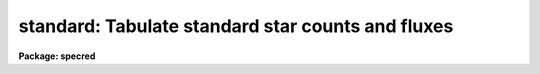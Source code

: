 .. _standard:

standard: Tabulate standard star counts and fluxes
==================================================

**Package: specred**

.. raw:: html

  <section id="s_usage">
  <h3>Usage</h3>
  <p>
  standard input [records] output
  </p>
  </section>
  <section id="s_parameters">
  <h3>Parameters</h3>
  <dl id="l_input">
  <dt><b>input</b></dt>
  <!-- Sec='PARAMETERS' Level=0 Label='input' Line='input' -->
  <dd>List of input standard star spectra or root names if using the record number
  extension format.  All spectra of the same aperture must be of the same
  standard star.  In beam switch mode or when the same star parameter is set
  all spectra must be of the same standard star regardless of aperture number.
  Normally the spectra will not be extinction corrected but if they are
  then the extinction file should also be given and the same extinction
  file should be used with <b>sensfunc</b>.
  </dd>
  </dl>
  <dl id="l_records">
  <dt><b>records (imred.irs and imred.iids only)</b></dt>
  <!-- Sec='PARAMETERS' Level=0 Label='records' Line='records (imred.irs and imred.iids only)' -->
  <dd>List of records or ranges of records to be appended to the input spectra
  names when using record number extension format.  The
  syntax of this list is comma separated record numbers or ranges of record
  numbers.  A range consists of two numbers separated by a hyphen.
  A null list may be used if no record number extensions are
  desired.  This is a positional query parameter only if the record
  format is specified.
  </dd>
  </dl>
  <dl id="l_output">
  <dt><b>output</b></dt>
  <!-- Sec='PARAMETERS' Level=0 Label='output' Line='output' -->
  <dd>The name of a text file which will contain the output from <b>standard</b>.
  Each execution of <b>standard</b> appends to this file information about the
  standard stars, the calibration bandpasses, and observed counts (see the
  DESCRIPTION section for more details).  The output must be explicitly
  deleted by the user if the filename is to be reused.
  </dd>
  </dl>
  <dl id="l_samestar">
  <dt><b>samestar = yes</b></dt>
  <!-- Sec='PARAMETERS' Level=0 Label='samestar' Line='samestar = yes' -->
  <dd>Is the same star in all apertures?  If set to no then each aperture may
  contain a different standard star.  The standard star name is queried
  each time a new aperture is encountered.  Note that this occurs only
  once per aperture and multiple spectra with the same aperture number
  must be of the same star.  If set to yes the standard star name is only
  queried once.  When in beam switch mode this parameter is ignored since
  all apertures must contain the same star.
  </dd>
  </dl>
  <dl id="l_beam_switch">
  <dt><b>beam_switch = no</b></dt>
  <!-- Sec='PARAMETERS' Level=0 Label='beam_switch' Line='beam_switch = no' -->
  <dd>Beam switch the spectra?  If yes then a beam switch mode is used for the spectra
  in which successive pairs of object and sky observations from the same aperture
  are sky subtracted.  This requires that the object type flag OFLAG be present
  and that the spectra are appropriately ordered.  All object observations must be
  of the same standard star and the <i>samestar</i> parameter is ignored.
  </dd>
  </dl>
  <dl id="l_apertures">
  <dt><b>apertures = <span style="font-family: monospace;">""</span></b></dt>
  <!-- Sec='PARAMETERS' Level=0 Label='apertures' Line='apertures = ""' -->
  <dd>List of apertures to be selected from the input list of spectra.  If no list
  is specified then all apertures are selected.  The syntax is the same as the
  record number extensions.
  </dd>
  </dl>
  <dl id="l_bandwidth">
  <dt><b>bandwidth = INDEF, bandsep = INDEF</b></dt>
  <!-- Sec='PARAMETERS' Level=0 Label='bandwidth' Line='bandwidth = INDEF, bandsep = INDEF' -->
  <dd>Bandpass widths and separations in wavelength units.  If INDEF then the
  default bandpasses are those given in the standard star calibration
  file.  If values for these parameters are specified then a default set
  of bandpasses of equal width and separation are defined over the range
  of the input spectrum.  In both cases the default bandpasses can be
  changed interactively if desired.
  </dd>
  </dl>
  <dl id="l_fnuzero">
  <dt><b>fnuzero = 3.68e-20</b></dt>
  <!-- Sec='PARAMETERS' Level=0 Label='fnuzero' Line='fnuzero = 3.68e-20' -->
  <dd>The absolute flux per unit frequency at an AB magnitude of zero.  This is used
  to convert the calibration  AB magnitudes to absolute flux by the formula
  <div class="highlight-default-notranslate"><pre>
  f_nu = fnuzero * 10. ** (-0.4 * m_AB)
  </pre></div>
  The flux units are also determined by this parameter.  However, the
  frequency to wavelength interval conversion assumes frequency in hertz.
  The default value is based on a calibration of Vega at 5556 Angstroms of
  3.52e-20 ergs/cm2/s/Hz for an AB magnitude of 0.0336.  This default value
  is that used in earlier versions of this task which did not allow the
  user to change this calibration.
  </dd>
  </dl>
  <dl id="l_extinction">
  <dt><b>extinction = &lt;no default&gt;</b></dt>
  <!-- Sec='PARAMETERS' Level=0 Label='extinction' Line='extinction = &lt;no default&gt;' -->
  <dd>Extinction file used to make second order extinction corrections across
  the bandpasses.  The default value is  redirected to the package
  parameter of the same name.  See <b>lcalib</b> for a list of standard
  extinction files.  Normally the input spectra will not be extinction
  corrected.  But if they are this file will be used to remove the
  extinction and then the same file should be specified in <b>sensfunc</b>.
  Note that one can choose to use a null extinction file in both.
  </dd>
  </dl>
  <dl id="l_caldir">
  <dt><b>caldir = <span style="font-family: monospace;">")_.caldir"</span></b></dt>
  <!-- Sec='PARAMETERS' Level=0 Label='caldir' Line='caldir = ")_.caldir"' -->
  <dd>Calibration directory containing standard star data.  The
  default value of <span style="font-family: monospace;">")_.caldir"</span> means to use the package parameter <span style="font-family: monospace;">"caldir"</span>.
  A list of standard calibration directories may be obtained by listing the
  file <span style="font-family: monospace;">"onedstds$README"</span>; for example:
  <div class="highlight-default-notranslate"><pre>
  cl&gt; page onedstds$README
  </pre></div>
  The user may copy or create their own calibration files and specify the
  directory.  The directory <span style="font-family: monospace;">""</span> refers to the current working directory.  The
  standard calibration directory for blackbody curves is
  <span style="font-family: monospace;">"onedstds$blackbody/"</span>.
  </dd>
  </dl>
  <dl id="l_observatory">
  <dt><b>observatory = <span style="font-family: monospace;">")_.observatory"</span></b></dt>
  <!-- Sec='PARAMETERS' Level=0 Label='observatory' Line='observatory = ")_.observatory"' -->
  <dd>Observatory at which the spectra were obtained if not specified in the
  image header by the keyword OBSERVAT.  The default is a redirection to look
  in the parameters for the parent package for a value.  The observatory may
  be one of the observatories in the observatory database, <span style="font-family: monospace;">"observatory"</span> to
  select the observatory defined by the environment variable <span style="font-family: monospace;">"observatory"</span> or
  the parameter <b>observatory.observatory</b>, or <span style="font-family: monospace;">"obspars"</span> to select the
  current parameters set in the <b>observatory</b> task.  See help for
  <b>observatory</b> for additional information.
  </dd>
  </dl>
  <dl id="l_interact">
  <dt><b>interact = no</b></dt>
  <!-- Sec='PARAMETERS' Level=0 Label='interact' Line='interact = no' -->
  <dd>If set to no, then the default wavelength set (either that from the star
  calibration file or the set given by the <i>bandwidth</i> and <i>bandsep</i>
  parameters) is used to select wavelength points along the spectrum where the
  sensitivity is measured. If set to yes, the spectra may be plotted
  and the bandpasses adjusted.
  </dd>
  </dl>
  <dl id="l_graphics">
  <dt><b>graphics = <span style="font-family: monospace;">"stdgraph"</span></b></dt>
  <!-- Sec='PARAMETERS' Level=0 Label='graphics' Line='graphics = "stdgraph"' -->
  <dd>Graphics output device for use with the interactive mode.  Normally this is
  the user's graphics terminal.
  </dd>
  </dl>
  <dl id="l_cursor">
  <dt><b>cursor = <span style="font-family: monospace;">""</span></b></dt>
  <!-- Sec='PARAMETERS' Level=0 Label='cursor' Line='cursor = ""' -->
  <dd>Graphics cursor input for use with the interactive mode.  When null the
  standard graphics cursor is used otherwise the specified file is used.
  </dd>
  </dl>
  <dl id="l_star_name">
  <dt><b>star_name</b></dt>
  <!-- Sec='PARAMETERS' Level=0 Label='star_name' Line='star_name' -->
  <dd>The name of the star observed in the current series of spectra.  Calibration
  data for the star must be in the specified calibration directory <span style="font-family: monospace;">"caldir"</span>.
  This is normally a interactive query parameter and should not be specified on
  the command line unless all spectra are of the same standard star.
  </dd>
  </dl>
  <p>
  The following three queried parameters apply if the selected calibration
  file is for a blackbody.
  </p>
  <dl id="l_mag">
  <dt><b>mag</b></dt>
  <!-- Sec='PARAMETERS' Level=0 Label='mag' Line='mag' -->
  <dd>The magnitude of the observed star in the band given by the
  <i>magband</i> parameter.  If the magnitude is not in the same band as
  the blackbody calibration file then the magnitude may be converted to
  the calibration band provided the <span style="font-family: monospace;">"params.dat"</span> file containing relative
  magnitudes between the two bands is in the calibration directory
  </dd>
  </dl>
  <dl id="l_magband">
  <dt><b>magband</b></dt>
  <!-- Sec='PARAMETERS' Level=0 Label='magband' Line='magband' -->
  <dd>The standard band name for the input magnitude.  This should generally
  be the same band as the blackbody calibration file.  If it is
  not the magnitude will be converted to the calibration band.
  </dd>
  </dl>
  <dl id="l_teff">
  <dt><b>teff</b></dt>
  <!-- Sec='PARAMETERS' Level=0 Label='teff' Line='teff' -->
  <dd>The effective temperature (deg K) or the spectral type of the star being
  calibrated.  If a spectral type is specified a <span style="font-family: monospace;">"params.dat"</span> file must exist
  in the calibration directory.  The spectral types are specified in the same
  form as in the <span style="font-family: monospace;">"params.dat"</span> file.  For the standard blackbody calibration
  directory the spectral types are specified as A0I, A0III, or A0V, where A
  can be any letter OBAFGKM, the single digit subclass is between 0 and 9,
  and the luminousity class is one of I, III, or V.  If no luminousity class
  is given it defaults to dwarf.
  </dd>
  </dl>
  <p>
  The following two parameters are queried if the image does not contain
  the information.
  </p>
  <dl id="l_airmass">
  <dt><b>airmass, exptime</b></dt>
  <!-- Sec='PARAMETERS' Level=0 Label='airmass' Line='airmass, exptime' -->
  <dd>If the airmass and exposure time are not in the header nor can they be
  determined from other keywords in the header then these query parameters
  are used to request the airmass and exposure time.  The values are updated
  in the image.
  </dd>
  </dl>
  <p>
  The following parameter is for the task to make queries.
  </p>
  <dl id="l_answer">
  <dt><b>answer</b></dt>
  <!-- Sec='PARAMETERS' Level=0 Label='answer' Line='answer' -->
  <dd>Interactive query parameter.
  </dd>
  </dl>
  </section>
  <section id="s_cursor_keys">
  <h3>Cursor keys</h3>
  <div class="highlight-default-notranslate"><pre>
  ?  Display help page
  a  Add a new band by marking the endpoints
  d  Delete band nearest the cursor in wavelength
  r  Redraw current plot
  q  Quit with current bandpass definitions
  w  Window plot  (follow with <span style="font-family: monospace;">'?'</span> for help)
  I  Interrupt task immediately
  
  :show   Show current bandpass data
  </pre></div>
  </section>
  <section id="s_description">
  <h3>Description</h3>
  <p>
  Observations of standard stars are integrated over calibration bandpasses
  and written to an output file along with the associated calibration
  fluxes.  The fluxes are obtained from tabulated standard star calibration
  files or a model flux distribution (currently just a blackbody) based on
  the magnitude and spectral type of the star.  The output data is used by
  the task <b>sensfunc</b> to determine the detector sensitivity function and
  possibly the extinction.  The spectra are required to be dispersion
  corrected.  The input spectra may be in either <span style="font-family: monospace;">"onedspec"</span> or <span style="font-family: monospace;">"echelle"</span>
  format and may have many different observation apertures.  The spectra may
  also be beam switched and use the a record number extension format.
  </p>
  <p>
  The input spectra are specified by a list of names or root names if using
  the record number extension format.  In the latter case each name in the
  list has each of the specified record numbers appended.  A subset of the
  input spectra may be selected by their aperture numbers using the parameter
  <i>apertures</i>.  The spectrum name, aperture number, and title are printed
  to the standard output.  The airmass is required but if absent from the image
  header it may be computed from the observation header parameters and the
  latitude task parameter (normally obtained from the <b>observatory</b> task).
  If the airmass cannot be computed, due to missing keywords, then a
  query is made for the airmass.  The airmass is then updated in the header.
  </p>
  <p>
  The name of the standard star or blackbody curve is obtained by querying
  the user.  If the parameter <i>samestar</i> is yes or beam switch mode is
  selected then all spectra are assumed to be of the same standard star and
  the query is made once.  If the parameter is no then a query is made for
  each aperture.  This allows each aperture to contain a different standard
  star.  Note however that multiple observations with the same aperture
  number must be of the same standard star.
  </p>
  <p>
  The standard star name is either the name of an actual standard star or of
  a blackbody calibration.  The latter generally have a star name consisting
  of just the standard bandpass identifier.  If the standard star name is not
  recognized a menu of the available standard stars in the calibration
  directory, the file <span style="font-family: monospace;">"standards.men"</span>, is printed and then the query is
  repeated.  Thus, to get a list you can type ?  or help.
  </p>
  <p>
  The standard star names must map to a file containing tabulated
  calibration data.  The calibration filename is formed from the star
  name with blanks, <span style="font-family: monospace;">"+"</span>, and <span style="font-family: monospace;">"-"</span> removed, converted to lower case, and
  the extension <span style="font-family: monospace;">".dat"</span> added.  This name is appended to a calibration
  directory, so the directory name must have an appropriate directory
  delimiter such as <span style="font-family: monospace;">"$"</span> or <span style="font-family: monospace;">"/"</span>.  Generally one of the system calibration
  directories is used but one may copy and modify or create new
  calibration files in a personal directory.  For the current working
  directory the calibration directory is either null or <span style="font-family: monospace;">"./"</span>.
  </p>
  <p>
  The calibration files may include comment parameter information consisting
  of the comment character <span style="font-family: monospace;">'#'</span>, a parameter name, and the parameter value.
  These elements are separated by whitespace.  Any other comment where the
  first word does not match one of the allowed parameter names is ignored by
  the program.  The parameter names are <span style="font-family: monospace;">"type"</span> identifying the type of
  calibration file, <span style="font-family: monospace;">"units"</span> identifying wavelength units, <span style="font-family: monospace;">"band"</span> identifying
  the band for magnitudes, and <span style="font-family: monospace;">"weff"</span> identifying the effective wavelength of
  the band.
  </p>
  <p>
  There are two types of standard star calibration files as described
  below.
  </p>
  <dl id="l_STANDARD">
  <dt><b>STANDARD STAR CALIBRATION FILES</b></dt>
  <!-- Sec='DESCRIPTION' Level=0 Label='STANDARD' Line='STANDARD STAR CALIBRATION FILES' -->
  <dd>This type of file is any file that does not contain the parameter <span style="font-family: monospace;">"type"</span>
  with a value of <span style="font-family: monospace;">"blackbody"</span>.  The only other parameter used by this type of
  calibration file is the <span style="font-family: monospace;">"units"</span> parameter for the wavelength units.  If the
  units are not specified then the wavelengths default to Angstroms.  All
  older calibration files will have no parameter information so they are
  interpreted as standard star calibration files with wavelengths in
  Angstroms.
  The calibration files consist of lines with wavelengths, calibration
  magnitudes, and bandpass widths.  The magnitudes are m_AB defined as
  <div class="highlight-default-notranslate"><pre>
  m_AB(star) = -2.5 * log10 (f_nu) - 48.60
  </pre></div>
  where f_nu is in erg/cm^2/s/Hz.  The m_AB calibration magnitudes
  are converted to absolute flux per unit frequency using the
  parameter <i>fnuzero</i> defined by
  <div class="highlight-default-notranslate"><pre>
  f_nu = fnuzero * 10. ** (-0.4 * m_AB)
  </pre></div>
  Thus, <i>fnuzero</i> is the flux at m_AB of zero.  The flux units are
  determined by this number.  The default value was chosen such that Vega
  at 5556 Angstroms has an AB magnitude of 0.0336 and a flux of 3.52e-20
  ergs/cm2/s/Hz.  This is the same value that was used by all previous
  versions of this task.
  </dd>
  </dl>
  <dl id="l_BLACKBODY">
  <dt><b>BLACKBODY CALIBRATION FILES</b></dt>
  <!-- Sec='DESCRIPTION' Level=0 Label='BLACKBODY' Line='BLACKBODY CALIBRATION FILES' -->
  <dd>This type of file has the comment parameter <span style="font-family: monospace;">"type"</span> with a value of
  <span style="font-family: monospace;">"blackbody"</span>.  It must also include the <span style="font-family: monospace;">"band"</span> and <span style="font-family: monospace;">"weff"</span>
  comment parameters.  If no <span style="font-family: monospace;">"units"</span> comment parameter is given then
  the default units are Angstroms.
  The rest of the file consists of lines with wavelengths, m_AB of a zero
  magnitude star (in that band magnitude system), and the bandpass widths.
  The m_AB are defined as described previously.  Normally all the m_AB values
  will be the same though it is possible to adjust them to produce a
  departure from a pure blackbody flux distribution.
  The actual m_AB calibration magnitudes for the star are obtained by
  the relation
  <div class="highlight-default-notranslate"><pre>
  m_AB(star) = mag + m_AB(m=0) -
      2.5 * log10 (B(weff,teff)/B(w,teff))
  </pre></div>
  where m is the magnitude of the star in the calibration band, m_AB(m=0) is
  the calibration value in the calibration file representing the magnitude of
  a m=0 star (basically the m_AB of Vega), weff is the effective wavelength
  for the calibration file, and teff is the effective temperature of the
  star.  The function B(w,T) is the blackbody function in f_nu that provides
  the shape of the calibration.  Note how the normalization is such that at
  weff the last term is zero and m_AB(star) = m + m_AB(m=0).
  The m_AB(star) computed using the calibration values and the blackbody
  function are then in the same units and form as for the standard
  star files.  The conversion to f_nu and the remaining processing
  proceeds in the same way as for standard star calibration data.
  The parameters \Imag and <i>teff</i> are specified by the user for each
  star as described in the section BLACKBODY PARAMETERS.  These parameters
  are queried by the task for each star (unless forced to a value on the
  command line).
  </dd>
  </dl>
  <p>
  The beam switch mode is selected with the <i>beam_switch</i> parameter.
  This mode requires that all apertures are of the same star, the header
  keyword OFLAG be present to identify object and sky spectra, and that
  the sequence of spectra specified are paired such that if an object
  spectrum is encountered first the next spectrum for that aperture
  (spectra from other apertures may appear in between) is a sky spectrum
  or the reverse.  These restrictions are not fundamental but are made so
  that this mode behaves the same as with the previous version of this
  task.  The sky spectrum is subtracted from the object spectrum and the
  result is then used in generating the observed intensities in the calibration
  bandpasses.
  </p>
  <p>
  If the spectra have been extinction corrected (EX-FLAG = 0) the
  extinction correction is removed.  The specified extinction file is
  used for this operation and so must be the same as that used when the
  extinction correction was made.  The airmass is also required in this step
  and, if needed to compute the airmass, the observatory specified in the
  image or observatory parameter is used.  The
  treatment of extinction in this task is subtle.  The aim of this task
  is to produce observed integrated instrumental intensities without
  extinction correction.  Thus, the extinction correction is removed from
  extinction corrected spectra.  However, a correction is made for an
  extinction gradient across the bandpasses.  This is done by applying an
  extinction correction, integrating across the bandpass, and then
  correcting the integrated intensity for the extinction at the center of
  the bandpass.  An alternative way to look at this is that the integral
  is weighted by the ratio of the extinction correction at each pixel to
  the extinction correction at the center of the bandpass.  This
  correction or weighting is why the extinction file and latitude are
  parameters in this task even though for nonextinction corrected spectra
  they appear not to be needed.
  </p>
  <p>
  The observed instrumental intensities are integrated within a set of
  bandpasses by summing the pixels using partial pixels at the bandpass
  edges.  Initial bandpasses are defined in one of two ways.  A set of
  evenly spaced bandpasses of constant width covering the range of the
  input spectrum may be specified using the parameters <i>bandwidth</i>
  and <i>bandsep</i> in the same units as the spectrum dispersion.  If
  these parameters have the value INDEF then the bandpasses from the
  calibration file which are entirely within the spectrum are selected.
  Generally these bandpasses are the actual measured bandpasses though
  one is free to make calibration files using estimated points.  The
  calibration bandpasses are preferable because they have been directly
  measured and they have been placed to avoid troubles with spectral
  lines.  However, when the coverage or resolution is such that these
  bandpasses do not allow a good determination of the instrumental
  response the evenly spaced bandpasses may be needed.  The calibration
  fluxes are linearly interpolated (or extrapolated) from the calibration
  data points to the defined bandpasses.
  </p>
  <p>
  Each spectrum adds a line to the output file containing the spectrum image
  name, the sky spectrum image name if beam switching, the aperture or beam
  number, the number of points in the spectrum, the exposure time, airmass,
  wavelength range, and title.  If the airmass is not found in the image
  header it is computed using the latitude parameter and observation
  information from the header.  If the airmass cannot be computed, due to
  missing keywords, then a query is made for the airmass.
  </p>
  <p>
  Following the spectrum information, calibration data is added for each
  bandpass.  The bandpass wavelength, absolute flux (per Angstrom),
  bandpass width, and observed instrumental intensity in the bandpass are
  added to the output file.  As discussed above, the observed intensity
  does not include an extinction term but does apply a small correction
  or weighting for the variation of the extinction across the bandpass.
  </p>
  <p>
  The setting and editing of the bandpasses may be performed
  interactively if the <i>interact</i> flag is set.  In this case the user
  is queried for each spectrum.  The answers to this query may be <span style="font-family: monospace;">"no"</span> or
  <span style="font-family: monospace;">"yes"</span> to skip editing or edit the bandpasses for this spectrum, <span style="font-family: monospace;">"NO"</span> or
  <span style="font-family: monospace;">"YES"</span> to skip or not skip editing all spectra of the same aperture with
  no further queries for this aperture, and <span style="font-family: monospace;">"NO!"</span> or <span style="font-family: monospace;">"YES!"</span> to skip
  editing or edit all spectra with no further queries.
  </p>
  <p>
  When editing the bandpasses a graph of the spectrum is made with the
  bandpasses plotted at the computed intensity per pixel.  The cursor and
  colon commands available are summarized in the section CURSOR KEYS.
  Basically bandpasses may be added or deleted and the current bandpass
  data may be examined.  Additional keys allow the usual windowing and
  cursor mode operations.  When satisfied with the bandpasses exit with
  <span style="font-family: monospace;">'q'</span>.  The edited bandpasses for that aperture remain in effect until
  changed again by the user.  Thus if there are many spectra from the
  same aperture one may reply with <span style="font-family: monospace;">"NO"</span> to queries for the next spectra
  to accept the current bandpasses for all other spectra of the same
  aperture.
  </p>
  <p>
  BLACKBODY PARAMETERS
  </p>
  <p>
  When a blackbody calibration is selected (the calibration file selected by
  the <i>star_name</i> parameter has <span style="font-family: monospace;">"# type blackbody"</span>) there are two
  quantities needed to scale the blackbody to the observation.  These are the
  magnitude of the star in the same band as the observation and the effective
  temperature.  The magnitude is used for the flux scaling and the effective
  temperature for the shape of the flux distribution.  The values are
  obtained or derived from the user specified parameters <i>mag</i>,
  <i>magband</i>, and <i>teff</i>.  This section describes how the the
  values are derived from other parameters using the data file <span style="font-family: monospace;">"params.dat"</span>
  in the calibration directory.
  </p>
  <p>
  The effective temperature in degrees Kelvin may be specified directly or it
  may be derived from a spectral type for the star.  In the latter case the
  file <span style="font-family: monospace;">"params.dat"</span> is searched for the effective temperature.  The file
  consists of lines with the first value being the spectral type and the
  second the effective temperature.  Other columns are described later.  The
  spectral type can be any string without whitespace that matches what is in
  the file.  However, the program finds the last spectral type that matches
  the first two characters when there is no complete match.  This scheme is
  intended for the case where the spectral types are of the form A0I, A0III,
  or A0V, where A can be any spectral type letter OBAFGKM, the single digit
  subtype is between 0 and 9, and the luminousity class is one of I, III, or
  V.  The two character match selects the last spectral type independent of
  the luminosity class.  The standard file <span style="font-family: monospace;">"onedstds$blackbody/params.dat"</span>
  uses these spectral type identifiers with the dwarf class acting as the
  default.
  </p>
  <p>
  The magnitude band is specified along with the input magnitude.  If the
  band is the same as the calibration band given in the calibration file then
  no further transformation is required.  However if the magnitude is
  specified in a different band, a conversion is performed using information
  from the <span style="font-family: monospace;">"params.dat"</span> file based on the spectral type of the star.
  </p>
  <p>
  When an effective temperature is specified rather and a spectral type then
  the nearest tabulated temperature for the spectral types that have <span style="font-family: monospace;">"V"</span> as
  the third character is used.  For the standard spectral type designations
  this means that when an effective temperature is specified the dwarf
  spectral type is used for the magnitude transformation.
  </p>
  <p>
  As mentioned previously, the <span style="font-family: monospace;">"params.dat"</span> data file has additional columns
  following the spectral type and effective temperature.  These columns are
  relative magnitudes in various bands.  The standard file has V magnitudes
  of zero so in this case the columns are also the X-V colors (where X is the
  appropriate magnitude).  Given the spectral type the relative magnitudes
  for the calibration band, m_1, and the input magnitude band, m_2, are found
  and the calibration magnitude for the star is given by
  </p>
  <div class="highlight-default-notranslate"><pre>
  m_calibration = m_input + m_1 - m_2
  </pre></div>
  <p>
  If one of the magnitudes is missing,  given as <span style="font-family: monospace;">"INDEF"</span> because the
  transformation is not available for the spectral type, the last spectral
  type matching the first two characters which does specify the two
  magnitudes will be used.  For example if there is no information for a
  B3III star for a M-J color then the spectral type B3V might be used.
  </p>
  <p>
  In order for the program to determine the bands for each column in the data
  file there must be a comment before the data with the column names.  It must
  begin with <span style="font-family: monospace;">"# Type Teff"</span> and then be followed by the same band identifiers
  used in the blackbody calibration files and as specified by the
  <i>magband</i> parameter.  Any amount whitespace (space or tab) is used to
  separate the various fields in the comment and in the fields of the table.
  For example the file might have the comment
  </p>
  <div class="highlight-default-notranslate"><pre>
  # Type    Teff     V      J      H      K      L   Lprime    M
  </pre></div>
  <p>
  identifying the third column of the file as the V magnitude and the
  ninth file as the M magnitude.
  </p>
  </section>
  <section id="s_examples">
  <h3>Examples</h3>
  <p>
  1.  To compile observations of three standard stars using a beam
  switched instrument like the IIDS:
  </p>
  <div class="highlight-default-notranslate"><pre>
  cl&gt; standard.recformat=yes
  cl&gt; standard nite1 1001-1008 std beam_switch+ interact-
  [nite1.1001][0]: HZ 44 - Night 1
  [nite1.1004][0]: HZ 44 - Night 1
  [nite1.1005][0]: HZ 44 - Night 1
  [nite1.1008][0]: HZ 44 - Night 1
  Star name in calibration list: hz 44
  cl&gt; standard nite1 1009-1016 std beam_switch+ interact-
      ...
  cl&gt; standard nite1 1017-1024 std beam_switch+ interact-
      ...
  </pre></div>
  <p>
  This will create a file <span style="font-family: monospace;">"std"</span> which will contain sensitivity measurements
  from the beam-switched observations of the three standard stars given.
  Note that <b>standard</b> is run separately for each standard star.
  </p>
  <p>
  The spectra will be from the images: nite1.1001, nite.1002 ... nite1.1024,
  and the default calibration file, <span style="font-family: monospace;">"onedstds$irscal.dat"</span> will be used.
  </p>
  <p>
  2.  For echelle spectra all apertures, the orders, are of the same star and
  so the samestar parameter is set.  Usually the resolution is much higher than
  the calibration data so in order to get sufficient coverage bandpasses must
  be interpolated from the calibration data.  Therefore the evenly spaced
  bandpasses are used.
  </p>
  <div class="highlight-default-notranslate"><pre>
  cl&gt; standard.recformat=no
  cl&gt; standard.samestar=yes
  cl&gt; standard ech001.ec std bandwidth=10 bandsep=15
  [ech001.ec][0]: Feige 110
  Star name in calibration list: feige 110
  [ech001.ec][0]: Edit bandpasses? (no|yes|NO|YES|NO!|YES!): yes
  [ech001.ec][1]: Edit bandpasses? (no|yes|NO|YES|NO!|YES!): yes
  [ech001.ec][2]: Edit bandpasses? (no|yes|NO|YES|NO!|YES!): NO!
  </pre></div>
  <p>
  3. To use a blackbody infrared calibration where the V magnitude of
  the star is known.
  </p>
  <div class="highlight-default-notranslate"><pre>
  cl&gt; standard std1.ms std caldir=onedstds$blackbody/
  std1.ms(1): Standard Star
  Star name in calibration list: J
  Magnitude of star: 10.3
  Magnitude type (|V|J|H|K|L|Lprime|M|): V
  Effective temperature or spectral type: B3III
  WARNING: Effective temperature for B3III not found - using B3V
  Blackbody: V = 10.30, J = 10.32, Teff = 19000
  std1[1]: Edit bandpasses? (no|yes|NO|YES|NO!|YES!) (yes):
  </pre></div>
  <p>
  Note the warning message and the confirmation information.
  </p>
  </section>
  <section id="s_revisions">
  <h3>Revisions</h3>
  <dl id="l_STANDARD">
  <dt><b>STANDARD V2.10.4</b></dt>
  <!-- Sec='REVISIONS' Level=0 Label='STANDARD' Line='STANDARD V2.10.4' -->
  <dd>The calibration files can be defined to compute blackbody values.
  </dd>
  </dl>
  <dl id="l_STANDARD">
  <dt><b>STANDARD V2.10.3</b></dt>
  <!-- Sec='REVISIONS' Level=0 Label='STANDARD' Line='STANDARD V2.10.3' -->
  <dd>A query for the airmass and exposure time is now made if the information
  is not in the header and cannot be computed from other header keywords.
  </dd>
  </dl>
  <dl id="l_STANDARD">
  <dt><b>STANDARD V2.10</b></dt>
  <!-- Sec='REVISIONS' Level=0 Label='STANDARD' Line='STANDARD V2.10' -->
  <dd>Giving an unrecognized standard star name will page a list of standard
  stars available in the calibration directory and then repeat the
  query.
  </dd>
  </dl>
  </section>
  <section id="s_see_also">
  <h3>See also</h3>
  <p>
  observatory, lcalib, sensfunc
  </p>
  
  </section>
  
  <!-- Contents: 'NAME' 'USAGE' 'PARAMETERS' 'CURSOR KEYS' 'DESCRIPTION' 'EXAMPLES' 'REVISIONS' 'SEE ALSO'  -->
  
